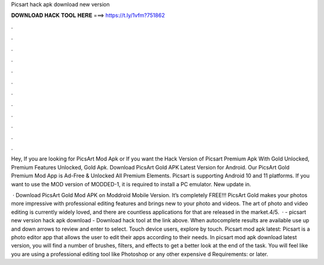 Picsart hack apk download new version



𝐃𝐎𝐖𝐍𝐋𝐎𝐀𝐃 𝐇𝐀𝐂𝐊 𝐓𝐎𝐎𝐋 𝐇𝐄𝐑𝐄 ===> https://t.ly/1vfm?751862



.



.



.



.



.



.



.



.



.



.



.



.

Hey, If you are looking for PicsArt Mod Apk or If you want the Hack Version of Picsart Premium Apk With Gold Unlocked, Premium Features Unlocked, Gold Apk. Download PicsArt Gold APK Latest Version for Android. Our PicsArt Gold Premium Mod App is Ad-Free & Unlocked All Premium Elements. Picsart is supporting Android 10 and 11 platforms. If you want to use the MOD version of MODDED-1, it is required to install a PC emulator. New update in.

 · Download PicsArt Gold Mod APK on Moddroid Mobile Version. It’s completely FREE!!! PicsArt Gold makes your photos more impressive with professional editing features and brings new to your photo and videos. The art of photo and video editing is currently widely loved, and there are countless applications for that are released in the market.4/5.  · - picsart new version hack apk download - Download hack tool at the link above. When autocomplete results are available use up and down arrows to review and enter to select. Touch device users, explore by touch. Picsart mod apk latest: Picsart is a photo editor app that allows the user to edit their apps according to their needs. In picsart mod apk download latest version, you will find a number of brushes, filters, and effects to get a better look at the end of the task. You will feel like you are using a professional editing tool like Photoshop or any other expensive d Requirements: or later.
